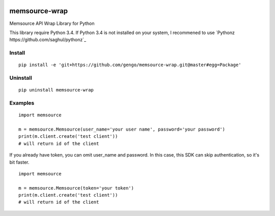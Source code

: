 .. image:: https://travis-ci.org/gengo/memsource-wrap.svg?branch=master
    :target: https://travis-ci.org/gengo/memsource-wrap

memsource-wrap
##############
Memsource API Wrap Library for Python

This library require Python 3.4. If Python 3.4 is not installed on your system, I recommened to use `Pythonz https://github.com/saghul/pythonz`_

Install
=======

::

    pip install -e 'git+https://github.com/gengo/memsource-wrap.git@master#egg=Package'

Uninstall
=========

::

    pip uninstall memsource-wrap

Examples
========

::

    import memsource

    m = memsource.Memsource(user_name='your user name', password='your password')
    print(m.client.create('test client'))
    # will return id of the client

If you already have token, you can omit user_name and password. In this case, this SDK can skip authentication, so it's bit faster.

::

    import memsource

    m = memsource.Memsource(token='your token')
    print(m.client.create('test client'))
    # will return id of the client
